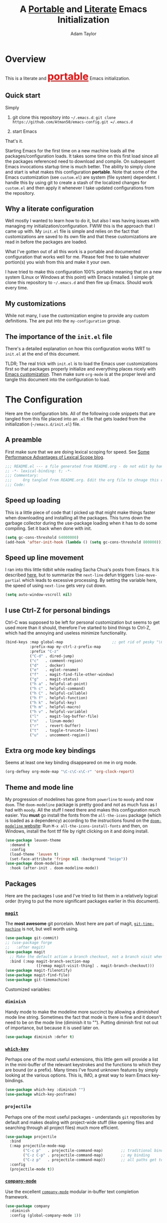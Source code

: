#+STARTUP: showeverything
#+OPTIONS: toc:3 h:3
#+OPTIONS: ^:nil
#+HTML_HEAD: <style>
#+HTML_HEAD:     table { border: 1px solid black; border-collapse:collapse; margin-left: 2%; }
#+HTML_HEAD:     th.org-left   { border: 1px solid black; text-align: left; background-color: lightgray  }
#+HTML_HEAD:     td.org-left   { border: 1px solid black; text-align: left; font-family: monospace; }
#+HTML_HEAD: </style>
#+AUTHOR: Adam Taylor
#+EMAIL: mr.adtaylor@gmail.com
#+TITLE: A _Portable_ and _Literate_ Emacs Initialization

* Overview
  This is a literate and @@html:<font color=red size=+3><b><u>@@portable@@html:</u></b></font>@@ Emacs initialization.
** Quick start
   Simply

   1. git clone this repository into =~/.emacs.d=: =git clone https://github.com/Atman50/emacs-config.git =/.emacs.d=

   2. start Emacs

   That's it.

   Starting Emacs for the first time on a new machine loads all the packages/configuration loads. It takes some time on this first
   load since all the packages referenced need to download and compile. On subsequent Emacs invocations startup time is much better.
   The ability to simply clone and start is what makes this configuration *portable*. Note that some of the Emacs customization (see
   =custom.el=) are system (file system) dependent. I handle this by using git to create a stash of the localized changes for
   =custom.el= and then apply it whenever I take updated configurations from the repository.

** Why a literate configuration
   Well mostly I wanted to learn how to do it, but also I was having issues with managing my initialization/configuration. FWIW
   this is the approach that I came up with. My  =init.el= file is simple and relies on the fact that customizations are saved to
   its own file and that these customizations are read in before the packages are loaded.

   What I've gotten out of all this work is a portable and documented configuration that works well for me. Please feel free to
   take whatever portion(s) you wish from this and make it your own.

   I have tried to make this configuration 100% portable meaning that on a new system (Linux or Windows at this point) with Emacs
   installed. I simple git clone this repository to =~/.emacs.d= and then fire up Emacs. Should work every time. 

** My customizations
   While not many, I use the customization engine to provide any custom definitions. The are put into the =my-configuration= group.

   #+NAME: my-configuration
   #+CALL: custom-vars-table(custom-vars='(my/cfg-file my/which-function-max-width))

** The importance of the =init.el= file
   There's a detailed explanation on how this configuration works WRT to =init.el= at the end of this document.

   TLDR; The real trick with =init.el= is to load the Emacs user customizations first so that packages properly initialize and
   everything places nicely with [[https://www.gnu.org/software/emacs/manual/html_node/emacs/Easy-Customization.html][Emacs customization]]. Then make sure =org-mode= is at the proper level and tangle this document
   into the configuration to load.

* The Configuration
  Here are the configuration bits. All of the following code snippets that are tangled from this file placed into an =.el= file that gets loaded
  from the initialization (=~/emacs.d/init.el=) file.
** A preamble
   First make sure that we are doing lexical scoping for speed. See [[https://nullprogram.com/blog/2016/12/22/][Some Performance Advantages of Lexical Scope blog]].
   #+BEGIN_SRC emacs-lisp :tangle yes
     ;;; README.el --- a file generated from README.org - do not edit by hand!!!!
     ;; -*- lexical-binding: t; -*-
     ;;; Commentary:
     ;;;     Org tangled from README.org. Edit the org file to chnage this configuration
     ;;; Code:
   #+END_SRC

** Speed up loading
   This is a little piece of code that I picked up that might make things faster when downloading and installing all the packages.
   This turns down the garbage collector during the use-package loading when it has to do some compiling. Set it back when done with
   init.
   #+BEGIN_SRC emacs-lisp :tangle yes
     (setq gc-cons-threshold 64000000)
     (add-hook 'after-init-hook (lambda () (setq gc-cons-threshold 800000)))
   #+END_SRC

** Speed up line movement
   I ran into this little tidbit while reading Sacha Chua's posts from Emacs. It is described [[https://emacs.stackexchange.com/questions/28736/emacs-pointcursor-movement-lag/28746][here]], but to summarize the
   =next-line= defun triggers =line-move-partial= which leads to excessive processing. By setting the variable here, the speed of
   using =next-line= gets very cut down.
   #+BEGIN_SRC emacs-lisp :tangle yes
     (setq auto-window-vscroll nil)
   #+END_SRC
** I use Ctrl-Z for personal bindings
   Ctrl-C was supposed to be left for personal customization but seems to get used more than it should,
   therefore I've started to bind things to Ctrl-Z, which had the annoying and useless minimize functionality.
   #+BEGIN_SRC  emacs-lisp :tangle yes
     (bind-keys :map global-map                      ;; get rid of pesky "\C-z" and use for personal bindings
                :prefix-map my-ctrl-z-prefix-map
                :prefix "C-z"
                ("C-d" . dired-jump)
                ("c"   . comment-region)
                ("d"   . docker)
                ("e"   . eglot-rename)
                ("f"   . magit-find-file-other-window)
                ("g"   . magit-status)
                ("h a" . helpful-at-point)
                ("h c" . helpful-command)
                ("h C" . helpful-callable)
                ("h f" . helpful-function)
                ("h k" . helpful-key)
                ("h m" . helpful-macro)
                ("h v" . helpful-variable)
                ("l"   . magit-log-buffer-file)
                ("n"   . linum-mode)
                ("r"   . revert-buffer)
                ("t"   . toggle-truncate-lines)
                ("u"   . uncomment-region))
   #+END_SRC
** Extra org mode key bindings
   Seems at least one key binding disappeared on me in org mode.
   #+BEGIN_SRC emacs-lisp :tangle yes
     (org-defkey org-mode-map "\C-c\C-x\C-r" 'org-clock-report)
   #+END_SRC

** Theme and mode line
   My progression of modelines has gone from =powerline= to =moody= and now =doom=. The =doom-modeline= package is pretty good and
   not as much fuss as I had with =moody=. All the stuff I need there and makes this configuration much easier. You *must* go
   install the fonts from the =all-the-icons= package (which is loaded as a dependency) according to the instructions found on the
   [[https://github.com/seagle0128/doom-modeline][=doom-modeline= website]]: Run =M-x all-the-icons-install-fonts= and then, on Windows, install the font ttf file by right clicking
   on it and doing install.
   #+BEGIN_SRC emacs-lisp :tangle yes
     (use-package leuven-theme
       :demand t
       :config
       (load-theme 'leuven t)
       (set-face-attribute 'fringe nil :background "beige"))
     (use-package doom-modeline
       :hook (after-init . doom-modeline-mode))
   #+END_SRC

** Packages
   Here are the packages I use and I've tried to list them in a relatively logical order (trying to put the more significant
   packages earlier in this document).
*** [[https://github.com/magit/magit][=magit=]]
    The *most awesome* git porcelain. Most here are part of magit, [[https://github.com/pidu/git-timemachine][=git-time-machine=]] is not, but well worth using.
    #+BEGIN_SRC emacs-lisp :tangle yes
      (use-package git-commit)
      ;; (use-package forge
      ;;   :after magit)
      (use-package magit
        ;; Make the default action a branch checkout, not a branch visit when in branch mode
        :bind (:map magit-branch-section-map
                    ([remap magit-visit-thing] . magit-branch-checkout)))
      (use-package magit-filenotify)
      (use-package magit-find-file)
      (use-package git-timemachine)
    #+END_SRC
    Customized variables:
    #+NAME: magit-custom-vars
    #+CALL: custom-vars-table(custom-vars='(git-commit-fill-column magit-completing-read-function magit-repository-directories))
*** =diminish=
    Handy mode to make the modeline more succinct by allowing a /diminished/ mode line string. Sometimes the fact that mode is there
    is fine and it doesn't need to be on the mode line (diminish it to ""). Putting diminish first not out of importance, but
    because it is used later on.
    #+BEGIN_SRC emacs-lisp :tangle yes
      (use-package diminish :defer t)
    #+END_SRC
*** [[https://github.com/justbur/emacs-which-key][=which-key=]]
    Perhaps one of the most useful extensions, this little gem will provide a list in the mini-buffer of the relevant keystrokes and
    the functions to which they are bound (or a prefix). Many times I've found unknown features by simply looking at the various
    options. This is, IMO, a great way to learn Emacs key-bindings.
    #+BEGIN_SRC emacs-lisp :tangle yes
      (use-package which-key :diminish "")
      (use-package which-key-posframe)
    #+END_SRC
    #+NAME: which-key-pkg-custom-vars
    #+CALL: custom-vars-table(custom-vars='(which-function-mode which-key-mode which-key-posframe-mode which-key-posframe-poshandler))
*** =projectile=
    Perhaps one of the most useful packages - understands =git= repositories by default and makes dealing with project-wide stuff
    (like opening files and searching through all project files) much more efficient.
    #+BEGIN_SRC emacs-lisp :tangle yes
      (use-package projectile
        :bind
        (:map projectile-mode-map
              ("C-c p"   . projectile-command-map)        ;; traditional binding
              ("C-z C-p" . projectile-command-map)        ;; my binding
              ("C-z p"   . projectile-command-map))       ;; all paths get to projectile
        :config
        (projectile-mode t))
    #+END_SRC
*** [[http://company-mode.github.io/][=company-mode=]]
    Use the excellent [[http://company-mode.github.io/][=company-mode=]] modular in-buffer text completion framework.
    #+BEGIN_SRC emacs-lisp :tangle yes
      (use-package company
        :diminish
        :config (global-company-mode 1))
     #+END_SRC
*** [[https://github.com/abo-abo/swiper][=ivy/swiper=]]
    I used to be a =helm= user, but switched to =ivy=. Lots of nice features in =ivy= and very easy to configure comparatively.
    #+BEGIN_SRC emacs-lisp :tangle yes
      (use-package ivy
        :diminish ""
        :bind (:map ivy-minibuffer-map
                    ("C-w" . ivy-yank-word)           ;; make work like isearch
                    ("C-r" . ivy-previous-line))
        :config
        (ivy-mode 1)
        (setq ivy-initial-inputs-alist nil)           ;; no regexp by default
        (setq ivy-re-builders-alist                   ;; allow input not in order
              '((t . ivy--regex-ignore-order))))
      (use-package counsel
        :bind (("C-z j" . counsel-imenu)))
      (use-package counsel-projectile
        :config
        (counsel-projectile-mode t))
      (use-package counsel-codesearch)
      (use-package ivy-hydra)
      (use-package swiper
        :bind (("C-S-s" . isearch-forward)  ;; Keep isearch-forward on Shift-Ctrl-s
               ("C-s" . swiper)             ;; Use swiper for search and reverse search
               ("C-S-r" . isearch-backward) ;; Keep isearch-backward on Shift-Ctrl-r
               ("C-r" . swiper)))
      (use-package avy
        :bind (("C-:" . avy-goto-char)))
    #+END_SRC

*** Use =ivy= and =posframe= together
    This makes the ivy completion buffers popup over the modeline instead of in the minibuffer.
    #+BEGIN_SRC emacs-lisp :tangle yes
      (use-package posframe)
      (use-package ivy-posframe)
      (ivy-posframe-mode 1)
    #+END_SRC
    I ran into a nice article that fixes a [[http://mbork.pl/2018-06-16_ivy-use-selectable-prompt][problem that I often have with Ivy]]: using a name that is not in the list of candidates (for
    example when trying to write to a buffer to a new file name). To fix this, setting =ivy-use-selectable-prompt= to =t= makes going
    back before the first candidate to a "verbatim" prompt.

    Customized variables:
    #+NAME: ivy-custom-vars
    #+CALL: custom-vars-table(custom-vars='(ivy-count-format ivy-mode ivy-use-selectable-prompt ivy-use-virtual-buffers))
*** [[https://github.com/raxod502/prescient.el][=prescient=]]
    [[https://github.com/raxod502/prescient.el][=prescient=]] provides "simple but effective sorting and filtering for Emacs."
    #+BEGIN_SRC emacs-lisp :tangle yes
      (use-package prescient)
      (use-package ivy-prescient)
      (use-package company-prescient)
    #+END_SRC
*** [[https://www.emacswiki.org/emacs/Yasnippet][=yasnippet=]]
    [[https://www.emacswiki.org/emacs/Yasnippet][=yasnippet=]] is a truly awesome package. Local modifications should go in =~/.emacs.d/snippets/=.

    Just love the [[https://www.emacswiki.org/emacs/Yasnippet][=yasnippet=]] package. I only wish there were more templates out there. Creating new ones and placing them the
    appropriate (mode-named) subdirectory of =~/.emacs.d/snippets/=.
    #+BEGIN_SRC emacs-lisp :tangle yes
      (use-package yasnippet
        :diminish (yas-minor-mode . "")
        :config
        (yas-reload-all)
        (require 'warnings)
        :hook ;; fix tab in term-mode
        (term-mode . (lambda() (yas-minor-mode -1)))
        ;; Fix yas indent issues
        (python-mode . (lambda () (set (make-local-variable 'yas-indent-line) 'fixed))))
      (use-package yasnippet-snippets)
    #+END_SRC
    The following code allows the =yasnippet= and =company= to work together. Got this from a fix posted on [[https://gist.github.com/sebastiencs/a16ea58b2d23e2ea52f62fcce70f4073][github]] which was pointed
    to by the [[https://www.emacswiki.org/emacs/CompanyMode#toc11][company mode Wiki page]].
    #+BEGIN_SRC emacs-lisp :tangle yes
      (defvar my/company-point nil)
      (advice-add 'company-complete-common :before (lambda () (setq my/company-point (point))))
      (advice-add 'company-complete-common :after (lambda ()
                                                    (when (equal my/company-point (point))
                                                      (yas-expand))))
    #+END_SRC
    Customizations of interest:
    #+NAME: yas-custom-vars
    #+CALL: custom-vars-table(custom-vars='(yas-global-mode))
*** =dired=
    Make sure dired is properly configured. Using =:ensure nil= here because the dired package is builtin.
    #+BEGIN_SRC emacs-lisp :tangle yes
      (use-package dired
        :ensure nil
        :config (when (string= system-type "darwin")
                  (setq dired-use-ls-dired t
                        insert-directory-program "/usr/local/bin/gls"))
        :custom (dired-listing-switches "-aBhl --group-directories-first"))
    #+END_SRC
*** =command-log-mod=
    These packages are useful when doing presentations.
    #+BEGIN_SRC emacs-lisp :tangle yes
      (use-package command-log-mode :defer t)
    #+END_SRC
*** Docker
    I manage a lot of docker stuff. The docker package is quite useful.
    #+BEGIN_SRC emacs-lisp :tangle yes
      (use-package docker)
    #+END_SRC
*** =flycheck=
    I've abandoned =flymake= (built-in) with =flycheck= (see [[https://www.masteringemacs.org/article/spotlight-flycheck-a-flymake-replacement][flycheck a flymake replacement]]).
    #+BEGIN_SRC emacs-lisp :tangle yes
      (use-package flycheck
        :config
        (global-flycheck-mode))
    #+END_SRC
*** yaml-mode
    #+BEGIN_SRC emacs-lisp :tangle yes
      (use-package yaml-mode)
    #+END_SRC
*** [[https://github.com/priyadarshan/bind-key][=bind-key=]]
    Much better binding capabilities (in later versions this is already loaded via =use-package=).
    #+BEGIN_SRC emacs-lisp :tangle yes
      (use-package bind-key :defer t)
    #+END_SRC
*** [[https://github.com/Wilfred/helpful][=helpful=]]
    [[https://github.com/Wilfred/helpful][Helpful]] provides contextual help and other features. Here are two blogs that provide good information: [[http://www.wilfred.me.uk/blog/2017/08/30/helpful-adding-contextual-help-to-emacs/][initial Helpful blog]] and
    [[http://www.wilfred.me.uk/blog/2018/06/22/helpful-one-year-on/][Helpful, one year in]]. More in-depth help along with lots of other information like references, edebug capabilities, ...
    #+BEGIN_SRC emacs-lisp :tangle yes
      (use-package helpful)
    #+END_SRC
*** [[https://www.emacswiki.org/emacs/SaveHist][=savehist=]]
    A great built-in that allows us to have a history file. This means certain elements are saved between sessions of Emacs. This
    history file is kept in =~/.emacs.d/savehist=. Note that in later versions of Emacs this package is already built-in, so check
    the built-ins before issuing the =use-package=. In later versions of Emacs seems the =savehist= package is built-in so ignore
    annoying errors.
    #+BEGIN_SRC emacs-lisp :tangle yes
      (unless (package-built-in-p 'savehist)
        (use-package savehist :defer t))
    #+END_SRC
    Set the following variables to control =savehist= (use customize).
    #+NAME: savehist-custom-vars
    #+CALL: custom-vars-table(custom-vars='(savehist-file savehist-additional-variables savehist-mode))

*** Very large files
    Since I deal with potentially gigantic log files, this package allows the file to be carved up and 'paged' through. Get to the
    =vlf= stuff through the default prefix =C-c C-v=.
    #+BEGIN_SRC emacs-lisp :tangle yes
      (use-package vlf
        :defer t
        :pin melpa)
    #+END_SRC
    I got the =vlf= package from a [[https://writequit.org/articles/working-with-logs-in-emacs.html][really good paper]] on how to use Emacs to deal with logs. If you currently or are going to deal
    with logs in your day to day, then this article is invaluable. I've yet to adopt some of the other features described by the
    article but I have no need as of yet. Soon maybe.
*** Logs in general
    Here's a [[https://writequit.org/articles/working-with-logs-in-emacs.html][great article]] on dealing with log files. I've stolen some if it here.

    First make all the logs read-only (view) mode.
    #+BEGIN_SRC emacs-lisp :tangle yes
      (use-package view
        :ensure t
        :config
        (defun View-goto-line-last (&optional line)
          "goto last line"
          (interactive "P")
          (goto-line (line-number-at-pos (point-max))))
        (define-key view-mode-map (kbd ">") 'View-goto-line-last))

      (use-package log4j-mode
        :ensure t
        :init
        (add-hook #'log4j-mode-hook #'view-mode)
        (add-hook #'log4j-mode-hook #'auto-revert-tail-mode)
        (add-hook #'log4j-mode-hook #'read-only-mode))
    #+END_SRC

*** Random packages
    OK, a little tired of documenting each package on it's own. These packages are just generally useful. Some of these packages
    have become so useful that they've found their way into the list of Emacs built-in packages. In those cases, the package is
    checked here against the list of built-ins to avoid warnings when loading a later version of Emacs.
    #+BEGIN_SRC emacs-lisp -r :tangle yes
      (use-package groovy-mode)
      (use-package plantuml-mode)
      (use-package realgud)           ;; A "better" gud
      (use-package ibuffer-projectile :defer t)
      (use-package xterm-color :defer t)
      (unless (package-built-in-p 'sh-script)
        (use-package sh-script :defer t))
      (unless (package-built-in-p 'desktop)
        (use-package desktop))
      (set-variable 'desktop-path (cons default-directory desktop-path))(ref:desktop-path)
      (use-package lispy
        :hook
        (emacs-lisp-mode . (lambda () (lispy-mode 1)))
        (minibuffer-setup . (lambda () (when (eq this-command 'eval-expression) (lispy-mode 1)))))
      (use-package default-text-scale                     ;; text-scale on steroids - for all windows C-M-- and C-M-=
        :bind (("C-M--" . default-text-scale-decrease)
               ("C-M-=" . default-text-scale-increase)))
      (when (string-match "windows" (symbol-name system-type))
        (use-package powershell))
    #+END_SRC
    Note that the setting of [[(desktop-path)][=desktop-path=]] allows the multiple =.emacs.desktop= files, each in the directory where =emacs= was
    started. Although =desktop-path= is changed outside =custom.el=, I've included it here in the table below so you can see that
    the default is augmented with the start-up directory which in this case is =~/.emacs.d=.

    Customized variables of interest here:
    #+NAME: other-pkgs-custom-vars
    #+CALL: custom-vars-table(custom-vars='(desktop-path desktop-save-mode groovy-indent-offset))
** [[https://orgmode.org/][=org-mode=]]
   I've split out this =org-mode= section because of the customization that was necessary to make exporting this module and the
   various customized variable tables to output  nicely.

   Always put [[https://orgmode.org/][=org-mode=]] buffers into [[https://www.emacswiki.org/emacs/FlySpell][=flyspell-mode=]] for live spell checking.

   The =htmlize= package allows the HTML and Markdown exporters to work (underlying code). This also provides language-specific
   colorization to be present in the export HTML file.

   #+BEGIN_SRC emacs-lisp :tangle yes
     (use-package org-bullets)
     (add-hook 'org-mode-hook  (lambda ()
                                 (toggle-truncate-lines -1)
                                 (auto-fill-mode 1)
                                 (org-bullets-mode)
                                 (flyspell-mode 1)))

     (use-package org-autolist)
     (use-package htmlize)
     ;; Not using the powerpoint generation right now...
     ;; (use-package ox-reveal)
     ;; (require 'ox-reveal)
   #+END_SRC
   I've started using =ox-reveal= for generating presentations from =org-mode=. Here's a [[https://opensource.com/article/18/2/how-create-slides-emacs-org-mode-and-revealjs][good article]] on getting started. I've set
   the =org-reveal-root= to point to [[http://cdn.jsdelivr.net/reveal.js/3.0.0/]] so that you do not need to install it on your system.
   If you want to use your own customized theme, see the instructions at [[https://github.com/hakimel/reveal.js/]]. NB: I have removed
   =ox-reveal= from the normal package load because it has a dependency on the =org= package, but we already install
   =org-plus-contrib= which =ox-reveal=, I guess, doesn't recognize. Leaving the code here to make it easy to bring in if you are
   working with reveal.js and presentations.

   Customized variables for org-mode:
   #+NAME: org-mode-custom-vars
   #+CALL: custom-vars-table(custom-vars='(org-catch-invisible-edits org-html-postamble org-html-postamble-format org-log-done org-log-into-drawer))

*** For blogging
    I'm using [[https://github.com/org2blog/org2blog][org2blog]] to blog from org mode. This is a pretty comprehensive package and I'm using the =~/.netrc= file to provide
    credentials so there is the setup of =org2blog/wp-blog-alist= here (according to the instructions on GitHub).
    #+BEGIN_SRC emacs-lisp :tangle yes
      (use-package org2blog)
      (require 'auth-source)

      (let* ((credentials (auth-source-user-and-password "myblog"))
             (username (nth 0 credentials))
             (password (nth 1 credentials))
             (config `(("myblog"
                       :url "http://adamhitstheroad.com/xmlrpc.php"
                       :username ,username
                       :password ,password))))
        (setq org2blog/wp-blog-alist config))
    #+END_SRC

*** Use of babel
    To do literate programming you need to include the languages to "tangle". Here I've added more than just the standard
    =emacs-lisp= value. Added Python, [[http://plantuml.com/][PlantUML]], and shell.
    #+NAME: org-babel-custom-vars
    #+CALL: custom-vars-table(custom-vars='(org-babel-load-languages)))

** Language support
   This section covers the various language support features of this configuration.
*** Taking the =eglot= plunge
    The [[https://github.com/joaotavora/eglot][=eglot=]] package is a [[https://microsoft.github.io/language-server-protocol/][language server protocol]] (LSP) client for Emacs that supports many languages out-of-the-box. After
    spending time with =elpy= and other Emacs implementations of LSP clients, it turns out =eglot= is very multipurpose with minimal
    configuration.

    #+BEGIN_SRC emacs-lisp :tangle yes
      (use-package eglot
        :pin melpa
        :config
        (add-hook 'eglot--managed-mode-hook (lambda () (flymake-mode -1))))
    #+END_SRC

*** Python
    Now with =eglot= this is pretty straight forward configuration.
    #+BEGIN_SRC emacs-lisp :tangle yes
      (use-package pylint)
      (use-package python-docstring
        :config
        (python-docstring-install))
      (use-package pipenv
        :init
        (setq pipenv-projectile-after-switch-function #'pipenv-projectile-after-switch-extended))
      (use-package python
        :bind (:map python-mode-map
                    ("C-c C-p" .  flycheck-previous-error)
                    ("C-c C-n" . flycheck-next-error))
        :hook
        (python-mode . (lambda ()
                         (eglot-ensure)
                         (pipenv-mode)
                         (company-mode))))
    #+END_SRC
    Customized variables used in this python configuration:
    #+NAME: python-custom-vars
    #+CALL: custom-vars-table(custom-vars='(python-check-command python-flymake-command python-indent-trigger-commands python-shell-interpreter python-shell-interpreter-args python-shell-prompt-detect-failure-warning python-shell-prompt-output-regexp python-shell-prompt-regexp python-shell-completion-native-disabled-interpreters))

*** Kotlin
    We're using Kotlin so trying out the =kotlin-language-server=. You'll need to clone github =fwcd/kotlin-language-server= and build
    the language server: see [[https://github.com/fwcd/kotlin-language-server][kotlin-language-server]].
    #+BEGIN_SRC emacs-lisp :tangle yes
      (use-package kotlin-mode)
    #+END_SRC

*** Java
    Using eglot, hopefully Java just works - untested at this point.
    #+BEGIN_SRC emacs-lisp :tangle yes
      (use-package gradle-mode)
    #+END_SRC

*** Javascript
    Just started using javascript and used the [[https://www.emacswiki.org/emacs/CategoryJavaScript][emacs wiki]] to find =j2s-mode=.
    #+BEGIN_SRC emacs-lisp :tangle yes
      (use-package add-node-modules-path)
      (use-package js2-refactor)
      (use-package ac-js2
        :config (add-to-list 'company-backends #'ac-js2-company))
      (use-package xref-js2)

      (use-package js2-mode
        :config
        (add-to-list 'auto-mode-alist '("\\.js\\'" . js2-mode))
        (add-hook 'js-mode-hook #'add-node-modules-path)
        :pin gnu)
    #+END_SRC

** Additional bits-o-configuration
*** Limit the length of [[https://www.gnu.org/software/emacs/manual/html_node/emacs/Which-Function.html][=which-function=]]
    [[https://www.gnu.org/software/emacs/manual/html_node/emacs/Which-Function.html][=which-function=]] which is used on the mode-line has no maximum method/function signature. This handy adviser limits the name to
    64 characters.
    #+BEGIN_SRC emacs-lisp :tangle yes
      (defcustom  my/which-function-max-width 64
        "The maximum width of the which-function string."
        :group 'my-configuration
        :type 'integer)
      (advice-add #'which-function :filter-return
                  (lambda (s) (when (stringp s)
                                (if (< (string-width s) my/which-function-max-width) s
                                  (concat (truncate-string-to-width s (- my/which-function-max-width 3)) "...")))))
    #+END_SRC
*** =my-ansi-term=
    Allows me to name my ANSI terms. Was very useful when I used more ANSI shells (so that tabs were interpreted by the shell). Some
    other modes and shells make this less useful these days.
    #+BEGIN_SRC emacs-lisp :tangle yes
      (cl-defun my/ansi-term (term-name cmd)
        "Create an ansi term with a name - other than *ansi-term* given TERM-NAME and CMD."
        (interactive "sName for terminal: \nsCommand to run [/bin/bash]: ")
        (ansi-term (if (= 0 (length cmd)) "/bin/bash" cmd))
        (rename-buffer term-name))
    #+END_SRC
*** Understand file type by shebang
    When a file is opened and it is determined there is no mode (fundamental-mode) this code reads the first line of the file looking
    for an appropriate shebang for either python or bash and sets the mode for the file.
    #+BEGIN_SRC emacs-lisp :tangle yes
      (cl-defun my-find-file-hook ()
        "If `fundamental-mode', look for script type so the mode gets properly set.
      Script-type is read from #!/... at top of file."
        (if (eq major-mode 'fundamental-mode)
            (ignore-errors
                (save-excursion
                  (goto-char (point-min))
                  (re-search-forward "^#!\s*/.*/\\(python\\|bash\\|sh\\).*$")
                  (if (string= (match-string 1) "python")
                      (python-mode)
                    (sh-mode))))))
      (add-hook 'find-file-hook #'my-find-file-hook)
    #+END_SRC

*** React to screen width changes for =posframe=
    Because I use =posframe= quite a bit now (so that the mini-buffer doesn't continue to change sizes, which I find a little
    distracting), this code reacts to the width changes and will set the custom variables accordingly.
    #+BEGIN_SRC emacs-lisp :tangle yes
      (cl-defun my/window-size-change (&optional _)
        "My very own resize defun for modifying the posframe size."
        (unless (= (window-pixel-width-before-size-change) (window-pixel-width))
          (let ((body-width (window-body-width)))
            (set-variable 'ivy-posframe-width body-width)
            (set-variable 'ivy-posframe-min-width body-width)
            (set-variable 'which-key-posframe-width body-width)
            (set-variable 'which-key-posframe-min-width body-width))))
      (add-hook 'window-size-change-functions 'my/window-size-change)
    #+END_SRC

** Final (random) bits
   Setup =eldoc= mode, use =y-or-n-p= instead of =yes-or-no-p=. Key bindings...
   #+BEGIN_SRC emacs-lisp :tangle yes
     (add-hook 'emacs-lisp-mode-hook #'eldoc-mode)   ;; Run elisp with eldoc-mode
     (diminish 'eldoc-mode "Doc")                    ;; Diminish eldoc-mode
     (fset #'list-buffers #'ibuffer)                 ;; prefer ibuffer over list-buffers
     (fset #'yes-or-no-p #'y-or-n-p)                 ;; for lazy people use y/n instead of yes/no
     ;; Some key bindings
     (bind-key "C-x p" #'pop-to-mark-command)
     (bind-key "C-h c" #'customize-group)
     (bind-key "C-=" #'text-scale-increase)          ;; because it's the + key too and agrees with default-text-scale
     (bind-key "C--" #'text-scale-decrease)
     (bind-key "<up>" #'enlarge-window ctl-x-map)    ;; note: C-x
     (bind-key "<down>" #'shrink-window ctl-x-map)   ;; note: C-x
     (bind-key "C-z" 'nil ctl-x-map)                 ;; get rid of annoying minimize "\C-x\C-z"
     (setq-default ediff-ignore-similar-regions t)   ;; Not a variable but controls ediff
     ;; Enable some stuff that's normally disabled
     (put 'narrow-to-region 'disabled nil)
     (put 'downcase-region 'disabled nil)
     (put 'upcase-region 'disabled nil)
     (put 'scroll-left 'disabled nil)
     ;; add pom file to xml type
      (add-to-list 'auto-mode-alist '("\\.pom\\'" . xml-mode))
   #+END_SRC

* =init.el=, short and sweet
Everything above here is loaded by =init.el=

  #+BEGIN_SRC emacs-lisp -n 11 :tangle no
    (setq custom-file (expand-file-name "custom.el" user-emacs-directory))
    (load custom-file t)
    (prefer-coding-system 'utf-8)
    (package-initialize)
    (unless (assoc 'use-package package-archive-contents)
      (package-refresh-contents)
      (package-install (elt (cdr (assoc 'org-plus-contrib package-archive-contents)) 0))
      (package-install (elt (cdr (assoc 'use-package package-archive-contents)) 0)))
    (assoc-delete-all 'org package--builtins)
    (setq use-package-enable-imenu-support t)
    (require 'use-package)
    (use-package org)
    (defcustom my/cfg-file (concat user-emacs-directory "README")
      "The base name for the .org file to use for Emacs initialization."
      :group 'my-configuration
      :type 'string)
    (when (file-newer-than-file-p (concat my/cfg-file ".org") (concat my/cfg-file ".el"))
      (org-babel-tangle-file (concat my/cfg-file ".org")))
    (load my/cfg-file)
  #+END_SRC

  | Line | Explained                                                                                                            |
  |------+----------------------------------------------------------------------------------------------------------------------|
  |   11 | Breaking the custom setting out into its own file allows it to be loaded in the next line                            |
  |   12 | Load the custom file. All custom settings will now be honored by packages when loaded.                               |
  |   13 | Just a fix for ELPA packages with (certain?) Unicode characters in them.                                             |
  |   14 | Initialize the package system.Reloading this doesn't seem to have a downside (once loaded this seems to not matter). |
  |   15 | If we've not load loaded the definition for the =use-package= ELPA package, then                                     |
  |   16 | Refresh (read) the package archives. Note: ='package-archives= from =custom.el= *key* here                           |
  |   17 | Load up org-mode. The pre-packaged org-mode does not have Babel!                                                     |
  |   18 | Load up use-package. Used for all package loading                                                                    |
  |   19 | We'll use org from the proper sources, thank you very much (not the builtin version if any)                          |
  |   20 | Set the variable to allow =use-package= to use counsel for imenus                                                    |
  |   21 | Require =use-package=                                                                                                |
  |   22 | Make sure =use-package= is available                                                                                 |
  |   23 | Make sure =org= is available                                                                                         |
  |   24 | Create customizable config variable                                                                                  |
  |   25 | ... it's nice having a customizable                                                                                  |
  |   26 | ...    group for personal configuration settings                                                                     |
  |   27 | If the .el file doesn't exist or is older than this file then...                                                     |
  |   28 | ... create the tangled output of this file                                                                           |
  |   29 | Load the tangled output of this file                                                                                 |
   
  One of the nicest things about Emacs is the extensive and quite useful customization engine. You can customize variables and
  faces with ease and make the settings work for you.

  Loading the customized variables before the package (using =use-package= of course) means that you can now use the customization
  facility in Emacs to modify the variables and have them stick between Emacs invocations. I see lots of configurations with the
  =:config= section of a =use-package= invocation performing variable setting. The problem with this is that if you want to change
  it using Emacs, the loading of the customizations first causes your new customizations getting overwritten on the next start of
  Emacs. You can do it in the reverse order; =use-package= first, then customize, but then you couldn't customize the variable
  using the customization system.

  Therefore trying to minimize =use-package= customizations and mostly using the =custom.el= file play much nicer with the
  [[https://www.gnu.org/software/emacs/manual/html_node/emacs/Easy-Customization.html][Emacs customization package]].

  The most important custom variable for this configuration is =package-archives=, which is used by the loading of the various
  extension packages used by this configuration.

   #+NAME: init-file-custom-vars
   #+CALL: custom-vars-table(custom-vars='(package-archives use-package-enable-imenu-support))

** [[https://orgmode.org/][=org-mode=]] export hacks for HTML and Markdown
   I export into markdown for github. I do not use the =ox-gfm= package because when I tried it, it modified the source file because
   of this file's use of the =#+CALL= construct (each call adds the table to the source file). So I use the built in =ox-md=
   exporter. However, it just indents the code blocks rather put the =```emacs-lisp= code snippet prefix and =```= postfix but
   rather just indents. First we load the library so it turns up in the export menu (=C-x C-e=). Then we override the output method
   for the code.

   #+BEGIN_SRC emacs-lisp :tangle yes
      (load-library "ox-md")

      (cl-defun org-md-example-block (example-block _contents info)
        "My modified: Transcode EXAMPLE-BLOCK element into Markdown format.
      CONTENTS is nil.  INFO is a plist used as a communication
      channel."
        (concat "```emacs-lisp\n"
                (org-remove-indentation
                 (org-export-format-code-default example-block info))
                "```\n"))
   #+END_SRC

   To support the using of dynamic custom vars table using the library of Babel, the export text for Markdown and HTML goes through
   =orgtbl-to-orgtbl= which turns the list returned in the an org-mode table. After =orgtbl-to-orgtbl=, the =htmlize= package turns
   it into a HTML table. The adviser changes all the spaces after a =<br>= into =&nbsp;= entities and surrounds them with inline
   HTML. This is necessary because =orgtbl-to-orgtbl= strips text between the =@@= used to inline HTML. The adviser also protects
   any underscores in the table with inline HTML.

   #+BEGIN_SRC emacs-lisp :tangle yes
     (cl-defun my-md-export-hack(text)
       "Fix up md export on writing my README.org file.

     Converts a <br> followed by zero or more spaces into inline html format.
     For example: an in put of \"hello<br>there<br> my<br>  friend<br>\" becomes
     \"hello@@html:<br>@@there@@html:<br>&nbsp;\
       @@my@@html:<br>&nbsp;&nbsp;@@friend@@html:<br>@@\"
     This function also adds inline HTML around '_' in the TEXT."
       (when (stringp text)
         (let ((result text)
               (replacements '(("<br>\[[:space:]\]*" (lambda (match)
                                                       (concat "@@html:<br>"
                                                               (apply 'concat (make-list (- (length match) 4) "&nbsp;"))
                                                               "@@")))
                               ("\"\\(https?:\[^\"\]*\\)" "\"@@html:<a href=\"\\1\">\\1</a>@@")
                               ("_" "@@html:_@@")
                               ("<\\(p.*?\\)>" "@@html:&lt;\\1&gt;@@")
                               ("</p>" "@@html:&lt;/p&gt;@@"))))
           (cl-loop for rep in replacements do
                    (setq result (replace-regexp-in-string (nth 0 rep) (nth 1 rep) result)))
           result)))

     (advice-add #'orgtbl-to-orgtbl :filter-return #'my-md-export-hack)
   #+END_SRC


   A post-amble to make the tangled =.el= file has no errors/warnings.
   #+BEGIN_SRC emacs-lisp :tangle yes
     ;;; README.el ends here
   #+END_SRC

   #+NAME: custom-vars-table
   #+BEGIN_SRC emacs-lisp :results silent :exports results :var custom-vars=() :tangle no
    ;; This "function" creates a list that is converted to a table by the exporter
    `((Symbol\ Name Value)
      hline
      ,@(cl-loop for cv in custom-vars
                 collect `(,cv
                           ,(replace-regexp-in-string "\n" "<br>" (string-trim-right (pp-to-string (default-value cv)))))))
   #+END_SRC
